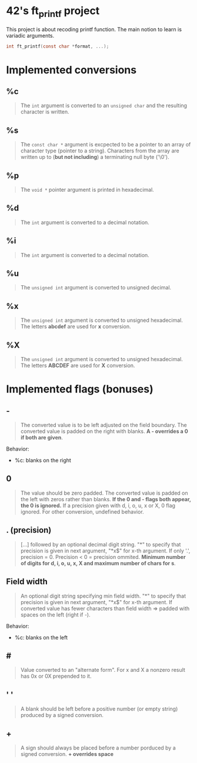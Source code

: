 * 42's ft_printf project
This project is about recoding printf function. The main notion to learn is variadic arguments.
#+begin_src c
int ft_printf(const char *format, ...);
#+end_src

* Implemented conversions
** %c
#+begin_quote
The =int= argument is converted to an =unsigned char= and the resulting character is written.
#+end_quote
** %s
#+begin_quote
The =const char *= argument is excpected to be a pointer to an array of character type (pointer to a string). Characters from the array are written up to (*but not including*) a terminating null byte ('\0').
#+end_quote
** %p
#+begin_quote
The =void *= pointer argument is printed in hexadecimal.
#+end_quote
** %d
#+begin_quote
The =int= argument is converted to a decimal notation.
#+end_quote
** %i
#+begin_quote
The =int= argument is converted to a decimal notation.
#+end_quote
** %u
#+begin_quote
The =unsigned int= argument is converted to unsigned decimal.
#+end_quote
** %x
#+begin_quote
The =unsigned int= argument is converted to unsigned hexadecimal. The letters *abcdef* are used for *x* conversion.
#+end_quote
** %X
#+begin_quote
The =unsigned int= argument is converted to unsigned hexadecimal. The letters *ABCDEF* are used for *X* conversion.
#+end_quote

* Implemented flags (bonuses)
** -
#+begin_quote
The converted value is to be left adjusted on the field boundary. The converted value is padded on the right with blanks. *A - overrides a 0 if both are given*.
#+end_quote
Behavior:
- %c: blanks on the right
** 0
#+begin_quote
The value should be zero padded. The converted value is padded on the left with zeros rather than blanks. *If the 0 and - flags both appear, the 0 is ignored.* If a precision given with d, i, o, u, x or X, 0 flag ignored. For other conversion, undefined behavior.
#+end_quote
** . (precision)
#+begin_quote
[...] followed by an optional decimal digit string. "*" to specify that precision is given in next argument, "*x$" for x-th argument. If only '.', precision = 0. Precision < 0 = precision ommited. *Minimum number of digits for d, i, o, u, x, X and maximum number of chars for s*.
#+end_quote
** Field width
#+begin_quote
An optional digit string specifying min field width. "*" to specify that precision is given in next argument, "*x$" for x-th argument. If converted value has fewer characters than field width => padded with spaces on the left (right if -).
#+end_quote
Behavior:
- %c: blanks on the left
** #
#+begin_quote
Value converted to an "alternate form". For x and X a nonzero result has 0x or 0X prepended to it.
#+end_quote
** ' '
#+begin_quote
A blank should be left before a positive number (or empty string) produced by a signed conversion.
#+end_quote
** +
#+begin_quote
A sign should always be placed before a number porduced by a signed conversion. *+ overrides space*
#+end_quote
